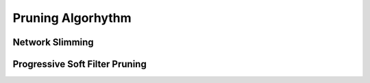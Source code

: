 Pruning Algorhythm
====================

.. module:: chainerpruner.pruning

Network Slimming
------------------

.. autosummary::
   :toctree: generated/
   :nosignatures:

   chainerpruner.pruning.network_slimming.pruning
   chainerpruner.pruning.network_slimming.Lasso

Progressive Soft Filter Pruning
---------------------------------

.. autosummary::
   :toctree: generated/
   :nosignatures:

   chainerpruner.pruning.psfp.ProgressiveSoftFilterPruning
